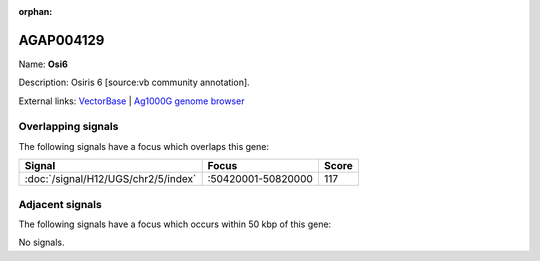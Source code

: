 :orphan:

AGAP004129
=============



Name: **Osi6**

Description: Osiris 6 [source:vb community annotation].

External links:
`VectorBase <https://www.vectorbase.org/Anopheles_gambiae/Gene/Summary?g=AGAP004129>`_ |
`Ag1000G genome browser <https://www.malariagen.net/apps/ag1000g/phase1-AR3/index.html?genome_region=2R:50491387-50492715#genomebrowser>`_

Overlapping signals
-------------------

The following signals have a focus which overlaps this gene:



.. cssclass:: table-hover
.. csv-table::
    :widths: auto
    :header: Signal,Focus,Score

    :doc:`/signal/H12/UGS/chr2/5/index`,":50420001-50820000",117
    



Adjacent signals
----------------

The following signals have a focus which occurs within 50 kbp of this gene:



No signals.


